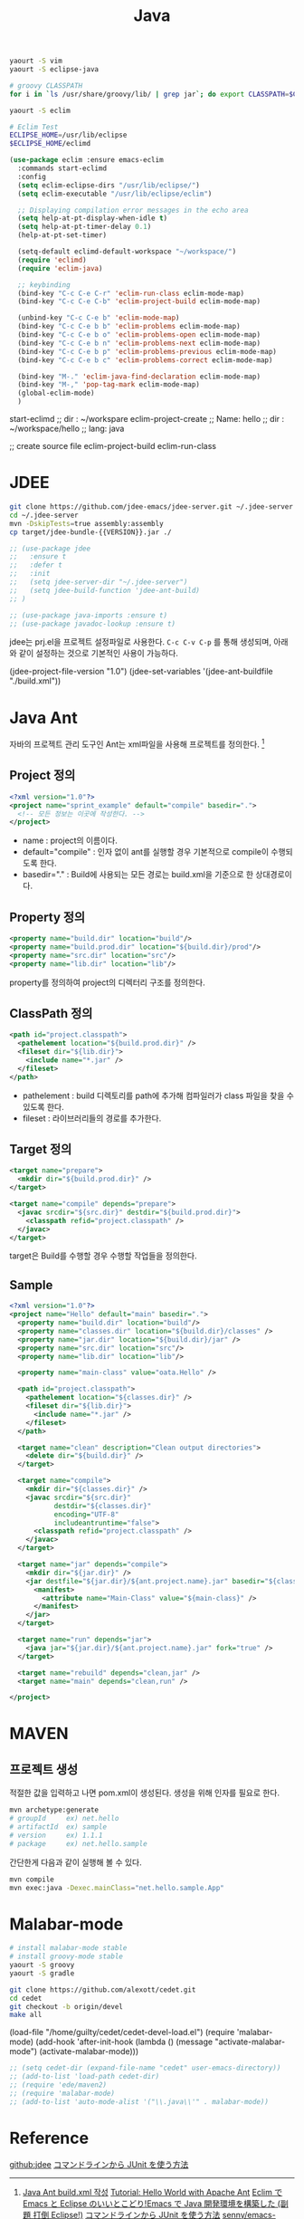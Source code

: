 #+TITLE:Java
#+OPTIONS: toc:2 num:nil ^:nil

#+BEGIN_SRC sh
yaourt -S vim
yaourt -S eclipse-java

# groovy CLASSPATH
for i in `ls /usr/share/groovy/lib/ | grep jar`; do export CLASSPATH=$CLASSPATH":/usr/share/groovy/lib/"$i; done;

yaourt -S eclim

# Eclim Test
ECLIPSE_HOME=/usr/lib/eclipse
$ECLIPSE_HOME/eclimd
#+END_SRC


#+BEGIN_SRC emacs-lisp
(use-package eclim :ensure emacs-eclim
  :commands start-eclimd
  :config
  (setq eclim-eclipse-dirs "/usr/lib/eclipse/")
  (setq eclim-executable "/usr/lib/eclipse/eclim")

  ;; Displaying compilation error messages in the echo area
  (setq help-at-pt-display-when-idle t)
  (setq help-at-pt-timer-delay 0.1)
  (help-at-pt-set-timer)

  (setq-default eclimd-default-workspace "~/workspace/")
  (require 'eclimd)
  (require 'eclim-java)

  ;; keybinding
  (bind-key "C-c C-e C-r" 'eclim-run-class eclim-mode-map)
  (bind-key "C-c C-e C-b" 'eclim-project-build eclim-mode-map)

  (unbind-key "C-c C-e b" 'eclim-mode-map)
  (bind-key "C-c C-e b b" 'eclim-problems eclim-mode-map)
  (bind-key "C-c C-e b o" 'eclim-problems-open eclim-mode-map)
  (bind-key "C-c C-e b n" 'eclim-problems-next eclim-mode-map)
  (bind-key "C-c C-e b p" 'eclim-problems-previous eclim-mode-map)
  (bind-key "C-c C-e b c" 'eclim-problems-correct eclim-mode-map)

  (bind-key "M-." 'eclim-java-find-declaration eclim-mode-map)
  (bind-key "M-," 'pop-tag-mark eclim-mode-map)
  (global-eclim-mode)
  )
#+END_SRC

#+BEGIN_EXAMPLE emacs-lisp
start-eclimd
;; dir : ~/workspare
eclim-project-create
;; Name: hello
;; dir : ~/workspace/hello
;; lang: java

;; create source file
eclim-project-build
eclim-run-class
#+END_EXAMPLE

* JDEE
#+BEGIN_SRC sh
git clone https://github.com/jdee-emacs/jdee-server.git ~/.jdee-server
cd ~/.jdee-server
mvn -DskipTests=true assembly:assembly
cp target/jdee-bundle-{{VERSION}}.jar ./
#+END_SRC

#+BEGIN_SRC emacs-lisp
;; (use-package jdee
;;   :ensure t
;;   :defer t
;;   :init
;;   (setq jdee-server-dir "~/.jdee-server")
;;   (setq jdee-build-function 'jdee-ant-build)
;; )

;; (use-package java-imports :ensure t)
;; (use-package javadoc-lookup :ensure t)
#+END_SRC

jdee는 prj.el을 프로젝트 설정파일로 사용한다.
~C-c C-v C-p~ 를 통해 생성되며, 아래와 같이 설정하는 것으로 기본적인 사용이 가능하다.

#+BEGIN_EXAMPLE emacs-lisp
(jdee-project-file-version "1.0")
(jdee-set-variables
 '(jdee-ant-buildfile "./build.xml"))
#+END_EXAMPLE
* Java Ant
자바의 프로젝트 관리 도구인 Ant는 xml파일을 사용해 프로젝트를 정의한다. [1]
** Project 정의
#+BEGIN_SRC xml
  <?xml version="1.0"?>
  <project name="sprint_example" default="compile" basedir=".">
    <!-- 모든 정보는 이곳에 작성한다. -->
  </project>
#+END_SRC
+ name : project의 이름이다.
+ default="compile" : 인자 없이 ant를 실행할 경우 기본적으로 compile이 수행되도록 한다.
+ basedir="." : Build에 사용되는 모든 경로는 build.xml을 기준으로 한 상대경로이다.
** Property 정의
#+BEGIN_SRC xml
  <property name="build.dir" location="build"/>
  <property name="build.prod.dir" location="${build.dir}/prod"/>
  <property name="src.dir" location="src"/>
  <property name="lib.dir" location="lib"/>
#+END_SRC
property를 정의하여 project의 디렉터리 구조를 정의한다.
** ClassPath 정의
#+BEGIN_SRC xml
  <path id="project.classpath">
    <pathelement location="${build.prod.dir}" />
    <fileset dir="${lib.dir}">
      <include name="*.jar" />
    </fileset>
  </path>
#+END_SRC
+ pathelement : build 디렉토리를 path에 추가해 컴파일러가 class 파일을 찾을 수 있도록 한다.
+ fileset : 라이브러리들의 경로를 추가한다.
** Target 정의
#+BEGIN_SRC xml
  <target name="prepare">
    <mkdir dir="${build.prod.dir}" />
  </target>

  <target name="compile" depends="prepare">
    <javac srcdir="${src.dir}" destdir="${build.prod.dir}">
      <classpath refid="project.classpath" />
    </javac>
  </target>
#+END_SRC
target은 Build를 수행할 경우 수행할 작업들을 정의한다.
** Sample
#+BEGIN_SRC xml
<?xml version="1.0"?>
<project name="Hello" default="main" basedir=".">
  <property name="build.dir" location="build"/>
  <property name="classes.dir" location="${build.dir}/classes" />
  <property name="jar.dir" location="${build.dir}/jar" />
  <property name="src.dir" location="src"/>
  <property name="lib.dir" location="lib"/>

  <property name="main-class" value="oata.Hello" />

  <path id="project.classpath">
    <pathelement location="${classes.dir}" />
    <fileset dir="${lib.dir}">
      <include name="*.jar" />
    </fileset>
  </path>

  <target name="clean" description="Clean output directories">
    <delete dir="${build.dir}" />
  </target>

  <target name="compile">
    <mkdir dir="${classes.dir}" />
    <javac srcdir="${src.dir}"
           destdir="${classes.dir}"
           encoding="UTF-8"
           includeantruntime="false">
      <classpath refid="project.classpath" />
    </javac>
  </target>

  <target name="jar" depends="compile">
    <mkdir dir="${jar.dir}" />
    <jar destfile="${jar.dir}/${ant.project.name}.jar" basedir="${classes.dir}">
      <manifest>
        <attribute name="Main-Class" value="${main-class}" />
      </manifest>
    </jar>
  </target>

  <target name="run" depends="jar">
    <java jar="${jar.dir}/${ant.project.name}.jar" fork="true" />
  </target>

  <target name="rebuild" depends="clean,jar" />
  <target name="main" depends="clean,run" />

</project>

#+END_SRC
* MAVEN
** 프로젝트 생성
적절한 값을 입력하고 나면 pom.xml이 생성된다.
생성을 위해 인자를 필요로 한다.
#+BEGIN_SRC sh
mvn archetype:generate
# groupId     ex) net.hello
# artifactId  ex) sample
# version     ex) 1.1.1
# package     ex) net.hello.sample
#+END_SRC





간단한게 다음과 같이 실행해 볼 수 있다.
#+BEGIN_SRC sh
mvn compile
mvn exec:java -Dexec.mainClass="net.hello.sample.App"
#+END_SRC

* Malabar-mode
#+BEGIN_SRC sh
# install malabar-mode stable
# install groovy-mode stable
yaourt -S groovy
yaourt -S gradle

git clone https://github.com/alexott/cedet.git
cd cedet
git checkout -b origin/devel
make all
#+END_SRC

#+BEGIN_EXAMPLE emacs-lisp
(load-file "/home/guilty/cedet/cedet-devel-load.el")
(require 'malabar-mode)
(add-hook 'after-init-hook (lambda ()
                 (message "activate-malabar-mode")
                 (activate-malabar-mode)))
#+END_EXAMPLE

#+BEGIN_SRC emacs-lisp
;; (setq cedet-dir (expand-file-name "cedet" user-emacs-directory))
;; (add-to-list 'load-path cedet-dir)
;; (require 'ede/maven2)
;; (require 'malabar-mode)
;; (add-to-list 'auto-mode-alist '("\\.java\\'" . malabar-mode))
#+END_SRC
* Reference
[[https://github.com/jdee-emacs/jdee-server][github:jdee]]
[[http://futurismo.biz/archives/2675][コマンドラインから JUnit を使う方法]]
[1] [[http://tenten.tistory.com/entry/Java-Ant-buildxml-%EC%9E%91%EC%84%B1][Java Ant build.xml 작성]]
[[https://ant.apache.org/manual/tutorial-HelloWorldWithAnt.html][Tutorial: Hello World with Apache Ant]]
[[http://futurismo.biz/archives/2462][Eclim で Emacs と Eclipse のいいとこどり!Emacs で Java 開発環境を構築した (副題 打倒 Eclipse!)]]
[[http://futurismo.biz/archives/2675][コマンドラインから JUnit を使う方法]]
[[https://github.com/senny/emacs-eclim][senny/emacs-eclim]]
[[http://mikio.github.io/article/2012/12/23_emacsjdeejava.html][Emacs中毒者に贈るJDEEによるJava開発環境の構築]]
